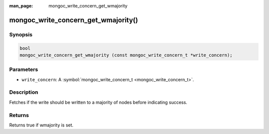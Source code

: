 :man_page: mongoc_write_concern_get_wmajority

mongoc_write_concern_get_wmajority()
====================================

Synopsis
--------

.. code-block:: none

  bool
  mongoc_write_concern_get_wmajority (const mongoc_write_concern_t *write_concern);

Parameters
----------

* ``write_concern``: A :symbol:`mongoc_write_concern_t <mongoc_write_concern_t>`.

Description
-----------

Fetches if the write should be written to a majority of nodes before indicating success.

Returns
-------

Returns true if wmajority is set.

